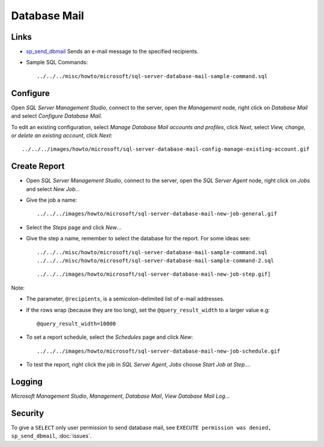 Database Mail
*************

Links
=====

- sp_send_dbmail_ Sends an e-mail message to the specified recipients.
- Sample SQL Commands:

  ::

    ../../../misc/howto/microsoft/sql-server-database-mail-sample-command.sql

Configure
=========

Open *SQL Server Management Studio*, connect to the server, open the
*Management* node, right click on *Database Mail* and select
*Configure Database Mail*.

To edit an existing configuration, select *Manage Database Mail accounts and
profiles*, click *Next*, select *View, change, or delete an existing account*,
click *Next*:

::

  ../../../images/howto/microsoft/sql-server-database-mail-config-manage-existing-account.gif

Create Report
=============

- Open *SQL Server Management Studio*, connect to the server, open the *SQL
  Server Agent* node, right click on *Jobs* and select *New Job...*
- Give the job a name:

  ::

    ../../../images/howto/microsoft/sql-server-database-mail-new-job-general.gif

- Select the *Steps* page and click *New*...
- Give the step a name, remember to select the database for the report.  For
  some ideas see:

  ::

    ../../../misc/howto/microsoft/sql-server-database-mail-sample-command.sql
    ../../../misc/howto/microsoft/sql-server-database-mail-sample-command-2.sql

  ::

    ../../../images/howto/microsoft/sql-server-database-mail-new-job-step.gif]

Note:

- The parameter, ``@recipients``, is a semicolon-delimited list of e-mail
  addresses.
- If the rows wrap (because they are too long), set the ``@query_result_width``
  to a larger value e.g:

  ::

    @query_result_width=10000

- To set a report schedule, select the *Schedules* page and click *New*:

  ::

    ../../../images/howto/microsoft/sql-server-database-mail-new-job-schedule.gif

- To test the report, right click the job in *SQL Server Agent*, *Jobs* choose
  *Start Job at Step...*.

Logging
=======

*Microsoft Management Studio*, *Management*, *Database Mail*, *View Database
Mail Log*...

Security
========

To give a ``SELECT`` only user permission to send database mail, see
``EXECUTE permission was denied, sp_send_dbmail``, :doc:`issues`.


.. _sp_send_dbmail: http://msdn.microsoft.com/en-us/library/ms190307.aspx

